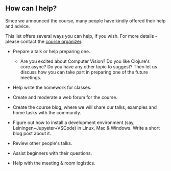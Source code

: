 
** How can I help?

Since we announced the course, many people have kindly offered their help and advice.

This list offers several ways you can help, if you wish. For more details - please contact the [[https://www.meetup.com/Clojure-Israel/members/63580692/][course organizer]].

- Prepare a talk or help preparing one.
  - Are you excited about Computer Vision? Do you like Clojure's core.async? Do you have any other topic to suggest? Then let us discuss how you can take part in preparing one of the future meetings.

- Help write the homework for classes.

- Create and moderate a web forum for the course.

- Create the course blog, where we will share our talks, examples and home tasks with the community.

- Figure out how to install a development environment (say, Leiningen+Jupyeter+VSCode) in Linux, Mac & Windows. Write a short blog post about it.

- Review other people's talks.

- Assist beginners with their questions.

- Help with the meeting & room logistics.

